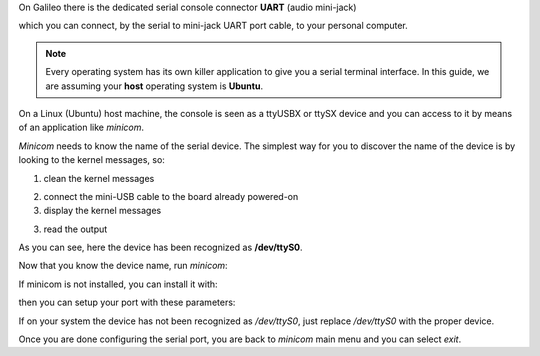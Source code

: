 On Galileo there is the dedicated serial console connector **UART** (audio mini-jack)

.. image:: _static/board-cn1.jpg

which you can connect, by the serial to mini-jack UART port cable, to your personal computer.

.. note::

 Every operating system has its own killer application to give you a serial terminal interface. In this guide, we are assuming your **host** operating system is **Ubuntu**.

On a Linux (Ubuntu) host machine, the console is seen as a ttyUSBX or ttySX device and you can access to it by means
of an application like *minicom*.

*Minicom* needs to know the name of the serial device. The simplest way for you to discover
the name of the device is by looking to the kernel messages, so:

1. clean the kernel messages

.. raw:: html

 <div>
 <div><b class="admonition-host">&nbsp;&nbsp;Host&nbsp;&nbsp;</b>&nbsp;&nbsp;<a style="float: right;" href="javascript:select_text( 'serial_console_rst-host-191' );">select</a></div>
 <pre class="line-numbers pre-replacer" data-start="1"><code id="serial_console_rst-host-191" class="language-markup">sudo dmesg -c</code></pre>
 <script src="_static/prism.js"></script>
 <script src="_static/select_text.js"></script>
 </div>

2. connect the mini-USB cable to the board already powered-on

3. display the kernel messages

.. raw:: html

 <div>
 <div><b class="admonition-host">&nbsp;&nbsp;Host&nbsp;&nbsp;</b>&nbsp;&nbsp;<a style="float: right;" href="javascript:select_text( 'serial_console_rst-host-192' );">select</a></div>
 <pre class="line-numbers pre-replacer" data-start="1"><code id="serial_console_rst-host-192" class="language-markup">dmesg</code></pre>
 <script src="_static/prism.js"></script>
 <script src="_static/select_text.js"></script>
 </div>

3. read the output

.. raw:: html

 <div>
 <div><b class="admonition-host">&nbsp;&nbsp;Host&nbsp;&nbsp;</b>&nbsp;&nbsp;<a style="float: right;" href="javascript:select_text( 'serial_console_rst-host-193' );">select</a></div>
 <pre class="line-numbers pre-replacer" data-start="1"><code id="serial_console_rst-host-193" class="language-markup">[ 2614.290675] usb 3-4: &gt;new full-speed USB device number 4 using xhci_hcd
 [ 2614.313854] usb 3-4: &gt;New USB device found, idVendor=0403, idProduct=6015
 [ 2614.313861] usb 3-4: &gt;New USB device strings: Mfr=1, Product=2, SerialNumber=3
 [ 2614.313865] usb 3-4: &gt;Product: FT230X Basic UART
 [ 2614.313868] usb 3-4: &gt;Manufacturer: FTDI
 [ 2614.313870] usb 3-4: &gt;SerialNumber: DN002OZI
 [ 2614.379284] usbcore: registered new interface driver usbserial
 [ 2614.379298] usbcore: registered new interface driver usbserial_generic
 [ 2614.379306] USB Serial support registered for generic
 [ 2614.379310] usbserial: USB Serial Driver core
 [ 2614.387899] usbcore: registered new interface driver ftdi_sio
 [ 2614.387914] USB Serial support registered for FTDI USB Serial Device
 [ 2614.387997] ftdi_sio 3-4:1.0: &gt;FTDI USB Serial Device converter detected
 [ 2614.388029] usb 3-4: &gt;Detected FT-X
 [ 2614.388031] usb 3-4: &gt;Number of endpoints 2
 [ 2614.388034] usb 3-4: &gt;Endpoint 1 MaxPacketSize 64
 [ 2614.388035] usb 3-4: &gt;Endpoint 2 MaxPacketSize 64
 [ 2614.388037] usb 3-4: &gt;Setting MaxPacketSize 64
 [ 2614.388260] usb 3-4: &gt;FTDI USB Serial Device converter now attached to /dev/ttyS0
 [ 2614.388288] ftdi_sio: v1.6.0:USB FTDI Serial Converters Driver</code></pre>
 <script src="_static/prism.js"></script>
 <script src="_static/select_text.js"></script>
 </div>

As you can see, here the device has been recognized as **/dev/ttyS0**.

Now that you know the device name, run *minicom*:

.. raw:: html

 <div>
 <div><b class="admonition-host">&nbsp;&nbsp;Host&nbsp;&nbsp;</b>&nbsp;&nbsp;<a style="float: right;" href="javascript:select_text( 'serial_console_rst-host-194' );">select</a></div>
 <pre class="line-numbers pre-replacer" data-start="1"><code id="serial_console_rst-host-194" class="language-markup">sudo minicom -ws</code></pre>
 <script src="_static/prism.js"></script>
 <script src="_static/select_text.js"></script>
 </div>

If minicom is not installed, you can install it with:

.. raw:: html

 <div>
 <div><b class="admonition-host">&nbsp;&nbsp;Host&nbsp;&nbsp;</b>&nbsp;&nbsp;<a style="float: right;" href="javascript:select_text( 'serial_console_rst-host-195' );">select</a></div>
 <pre class="line-numbers pre-replacer" data-start="1"><code id="serial_console_rst-host-195" class="language-markup">sudo apt-get install minicom</code></pre>
 <script src="_static/prism.js"></script>
 <script src="_static/select_text.js"></script>
 </div>

then you can setup your port with these parameters:

.. raw:: html

 <div>
 <div><b class="admonition-host">&nbsp;&nbsp;Host&nbsp;&nbsp;</b>&nbsp;&nbsp;<a style="float: right;" href="javascript:select_text( 'serial_console_rst-host-196' );">select</a></div>
 <pre class="line-numbers pre-replacer" data-start="1"><code id="serial_console_rst-host-196" class="language-markup">+-----------------------------------------------------------------------+
 | A -    Serial Device      : /dev//dev/ttyS0                              |
 | B - Lockfile Location     : /var/lock                                 |
 | C -   Callin Program      :                                           |
 | D -  Callout Program      :                                           |
 | E -    Bps/Par/Bits       : 115200 8N1                                |
 | F - Hardware Flow Control : No                                        |
 | G - Software Flow Control : No                                        |
 |                                                                       |
 |    Change which setting?                                              |
 +-----------------------------------------------------------------------+
         | Screen and keyboard      |
         | Save setup as dfl        |
         | Save setup as..          |
         | Exit                     |
         | Exit from Minicom        |
         +--------------------------+</code></pre>
 <script src="_static/prism.js"></script>
 <script src="_static/select_text.js"></script>
 </div>

If on your system the device has not been recognized as */dev/ttyS0*, just replace */dev/ttyS0*
with the proper device.

Once you are done configuring the serial port, you are back to *minicom* main menu and you can select *exit*.

